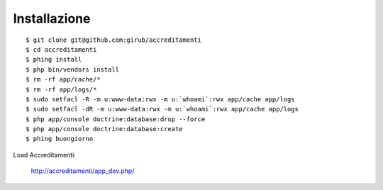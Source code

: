 =============
Installazione
=============

::

    $ git clone git@github.com:girub/accreditamenti
    $ cd accreditamenti
    $ phing install
    $ php bin/vendors install
    $ rm -rf app/cache/*
    $ rm -rf app/logs/*
    $ sudo setfacl -R -m u:www-data:rwx -m u:`whoami`:rwx app/cache app/logs
    $ sudo setfacl -dR -m u:www-data:rwx -m u:`whoami`:rwx app/cache app/logs
    $ php app/console doctrine:database:drop --force
    $ php app/console doctrine:database:create
    $ phing buongiorno

Load Accreditamenti:

    http://accreditamenti/app_dev.php/
